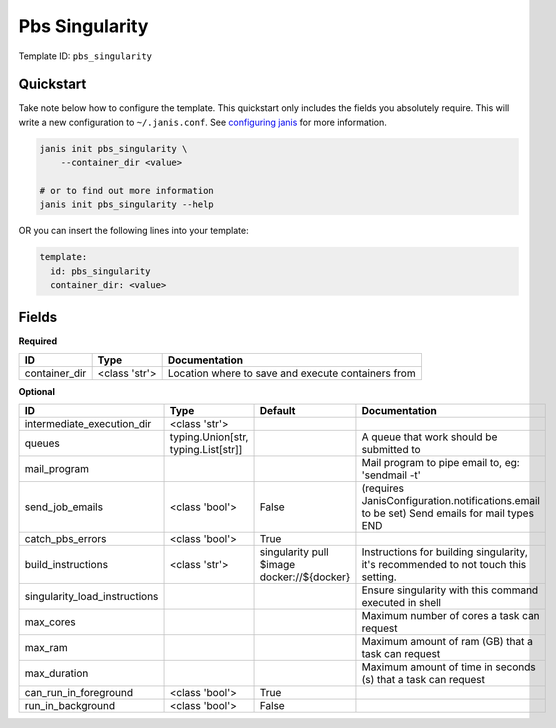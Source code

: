 Pbs Singularity
===============

Template ID: ``pbs_singularity``



Quickstart
-----------

Take note below how to configure the template. This quickstart only includes the fields you absolutely require. This will write a new configuration to ``~/.janis.conf``. See `configuring janis <https://janis.readthedocs.io/en/latest/references/configuration.html>`__ for more information.

.. code-block:: bash

   janis init pbs_singularity \
       --container_dir <value>
   
   # or to find out more information
   janis init pbs_singularity --help

OR you can insert the following lines into your template:

.. code-block:: yaml

   template:
     id: pbs_singularity
     container_dir: <value>



Fields
-------

**Required**

=============  =============  ==================================================
ID             Type           Documentation
=============  =============  ==================================================
container_dir  <class 'str'>  Location where to save and execute containers from
=============  =============  ==================================================

**Optional**

=============================  ===================================  ==========================================  ==========================================================================================
ID                             Type                                 Default                                     Documentation
=============================  ===================================  ==========================================  ==========================================================================================
intermediate_execution_dir     <class 'str'>
queues                         typing.Union[str, typing.List[str]]                                              A queue that work should be submitted to
mail_program                                                                                                    Mail program to pipe email to, eg: 'sendmail -t'
send_job_emails                <class 'bool'>                       False                                       (requires JanisConfiguration.notifications.email to be set) Send emails for mail types END
catch_pbs_errors               <class 'bool'>                       True
build_instructions             <class 'str'>                        singularity pull $image docker://${docker}  Instructions for building singularity, it's recommended to not touch this setting.
singularity_load_instructions                                                                                   Ensure singularity with this command executed in shell
max_cores                                                                                                       Maximum number of cores a task can request
max_ram                                                                                                         Maximum amount of ram (GB) that a task can request
max_duration                                                                                                    Maximum amount of time in seconds (s) that a task can request
can_run_in_foreground          <class 'bool'>                       True
run_in_background              <class 'bool'>                       False
=============================  ===================================  ==========================================  ==========================================================================================


